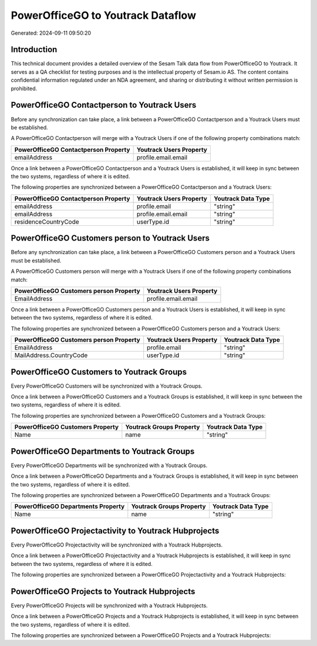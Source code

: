==================================
PowerOfficeGO to Youtrack Dataflow
==================================

Generated: 2024-09-11 09:50:20

Introduction
------------

This technical document provides a detailed overview of the Sesam Talk data flow from PowerOfficeGO to Youtrack. It serves as a QA checklist for testing purposes and is the intellectual property of Sesam.io AS. The content contains confidential information regulated under an NDA agreement, and sharing or distributing it without written permission is prohibited.

PowerOfficeGO Contactperson to Youtrack Users
---------------------------------------------
Before any synchronization can take place, a link between a PowerOfficeGO Contactperson and a Youtrack Users must be established.

A PowerOfficeGO Contactperson will merge with a Youtrack Users if one of the following property combinations match:

.. list-table::
   :header-rows: 1

   * - PowerOfficeGO Contactperson Property
     - Youtrack Users Property
   * - emailAddress
     - profile.email.email

Once a link between a PowerOfficeGO Contactperson and a Youtrack Users is established, it will keep in sync between the two systems, regardless of where it is edited.

The following properties are synchronized between a PowerOfficeGO Contactperson and a Youtrack Users:

.. list-table::
   :header-rows: 1

   * - PowerOfficeGO Contactperson Property
     - Youtrack Users Property
     - Youtrack Data Type
   * - emailAddress
     - profile.email
     - "string"
   * - emailAddress
     - profile.email.email
     - "string"
   * - residenceCountryCode
     - userType.id
     - "string"


PowerOfficeGO Customers person to Youtrack Users
------------------------------------------------
Before any synchronization can take place, a link between a PowerOfficeGO Customers person and a Youtrack Users must be established.

A PowerOfficeGO Customers person will merge with a Youtrack Users if one of the following property combinations match:

.. list-table::
   :header-rows: 1

   * - PowerOfficeGO Customers person Property
     - Youtrack Users Property
   * - EmailAddress
     - profile.email.email

Once a link between a PowerOfficeGO Customers person and a Youtrack Users is established, it will keep in sync between the two systems, regardless of where it is edited.

The following properties are synchronized between a PowerOfficeGO Customers person and a Youtrack Users:

.. list-table::
   :header-rows: 1

   * - PowerOfficeGO Customers person Property
     - Youtrack Users Property
     - Youtrack Data Type
   * - EmailAddress
     - profile.email
     - "string"
   * - MailAddress.CountryCode
     - userType.id
     - "string"


PowerOfficeGO Customers to Youtrack Groups
------------------------------------------
Every PowerOfficeGO Customers will be synchronized with a Youtrack Groups.

Once a link between a PowerOfficeGO Customers and a Youtrack Groups is established, it will keep in sync between the two systems, regardless of where it is edited.

The following properties are synchronized between a PowerOfficeGO Customers and a Youtrack Groups:

.. list-table::
   :header-rows: 1

   * - PowerOfficeGO Customers Property
     - Youtrack Groups Property
     - Youtrack Data Type
   * - Name
     - name
     - "string"


PowerOfficeGO Departments to Youtrack Groups
--------------------------------------------
Every PowerOfficeGO Departments will be synchronized with a Youtrack Groups.

Once a link between a PowerOfficeGO Departments and a Youtrack Groups is established, it will keep in sync between the two systems, regardless of where it is edited.

The following properties are synchronized between a PowerOfficeGO Departments and a Youtrack Groups:

.. list-table::
   :header-rows: 1

   * - PowerOfficeGO Departments Property
     - Youtrack Groups Property
     - Youtrack Data Type
   * - Name
     - name
     - "string"


PowerOfficeGO Projectactivity to Youtrack Hubprojects
-----------------------------------------------------
Every PowerOfficeGO Projectactivity will be synchronized with a Youtrack Hubprojects.

Once a link between a PowerOfficeGO Projectactivity and a Youtrack Hubprojects is established, it will keep in sync between the two systems, regardless of where it is edited.

The following properties are synchronized between a PowerOfficeGO Projectactivity and a Youtrack Hubprojects:

.. list-table::
   :header-rows: 1

   * - PowerOfficeGO Projectactivity Property
     - Youtrack Hubprojects Property
     - Youtrack Data Type


PowerOfficeGO Projects to Youtrack Hubprojects
----------------------------------------------
Every PowerOfficeGO Projects will be synchronized with a Youtrack Hubprojects.

Once a link between a PowerOfficeGO Projects and a Youtrack Hubprojects is established, it will keep in sync between the two systems, regardless of where it is edited.

The following properties are synchronized between a PowerOfficeGO Projects and a Youtrack Hubprojects:

.. list-table::
   :header-rows: 1

   * - PowerOfficeGO Projects Property
     - Youtrack Hubprojects Property
     - Youtrack Data Type


